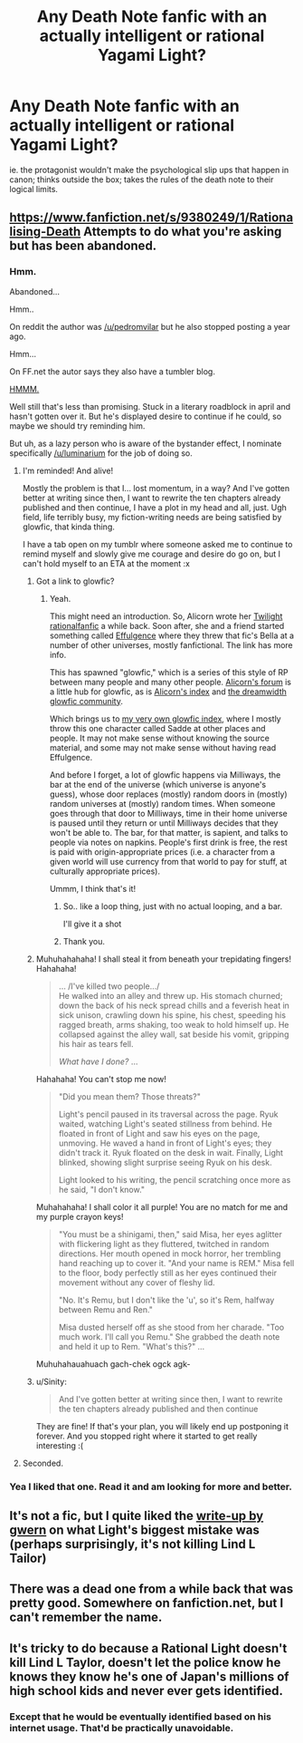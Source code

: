 #+TITLE: Any Death Note fanfic with an actually intelligent or rational Yagami Light?

* Any Death Note fanfic with an actually intelligent or rational Yagami Light?
:PROPERTIES:
:Author: luminarium
:Score: 23
:DateUnix: 1456626781.0
:DateShort: 2016-Feb-28
:END:
ie. the protagonist wouldn't make the psychological slip ups that happen in canon; thinks outside the box; takes the rules of the death note to their logical limits.


** [[https://www.fanfiction.net/s/9380249/1/Rationalising-Death]] Attempts to do what you're asking but has been abandoned.
:PROPERTIES:
:Author: HereticalRants
:Score: 15
:DateUnix: 1456628621.0
:DateShort: 2016-Feb-28
:END:

*** Hmm.

Abandoned...

Hmm..

On reddit the author was [[/u/pedromvilar]] but he also stopped posting a year ago.

Hmm...

On FF.net the autor says they also have a tumbler blog.

[[http://scientiststhesis.tumblr.com/tagged/rationalising-death][HMMM.]]

Well still that's less than promising. Stuck in a literary roadblock in april and hasn't gotten over it. But he's displayed desire to continue if he could, so maybe we should try reminding him.

But uh, as a lazy person who is aware of the bystander effect, I nominate specifically [[/u/luminarium]] for the job of doing so.
:PROPERTIES:
:Author: gabbalis
:Score: 19
:DateUnix: 1456632212.0
:DateShort: 2016-Feb-28
:END:

**** I'm reminded! And alive!

Mostly the problem is that I... lost momentum, in a way? And I've gotten better at writing since then, I want to rewrite the ten chapters already published and then continue, I have a plot in my head and all, just. Ugh field, life terribly busy, my fiction-writing needs are being satisfied by glowfic, that kinda thing.

I have a tab open on my tumblr where someone asked me to continue to remind myself and slowly give me courage and desire do go on, but I can't hold myself to an ETA at the moment :x
:PROPERTIES:
:Score: 19
:DateUnix: 1456667714.0
:DateShort: 2016-Feb-28
:END:

***** Got a link to glowfic?
:PROPERTIES:
:Author: FuguofAnotherWorld
:Score: 2
:DateUnix: 1456669703.0
:DateShort: 2016-Feb-28
:END:

****** Yeah.

This might need an introduction. So, Alicorn wrote her [[http://luminous.elcenia.com/][Twilight rationalfanfic]] a while back. Soon after, she and a friend started something called [[http://belltower.dreamwidth.org/8579.html][Effulgence]] where they threw that fic's Bella at a number of other universes, mostly fanfictional. The link has more info.

This has spawned "glowfic," which is a series of this style of RP between many people and many other people. [[http://alicorn.elcenia.com/board/index.php][Alicorn's forum]] is a little hub for glowfic, as is [[http://alicornutopia.dreamwidth.org/][Alicorn's index]] and [[http://glowfic.dreamwidth.org/][the dreamwidth glowfic community]].

Which brings us to [[http://peterverse.dreamwidth.org/][my very own glowfic index]], where I mostly throw this one character called Sadde at other places and people. It may not make sense without knowing the source material, and some may not make sense without having read Effulgence.

And before I forget, a lot of glowfic happens via Milliways, the bar at the end of the universe (which universe is anyone's guess), whose door replaces (mostly) random doors in (mostly) random universes at (mostly) random times. When someone goes through that door to Milliways, time in their home universe is paused until they return or until Milliways decides that they won't be able to. The bar, for that matter, is sapient, and talks to people via notes on napkins. People's first drink is free, the rest is paid with origin-appropriate prices (i.e. a character from a given world will use currency from that world to pay for stuff, at culturally appropriate prices).

Ummm, I think that's it!
:PROPERTIES:
:Score: 8
:DateUnix: 1456671105.0
:DateShort: 2016-Feb-28
:END:

******* So.. like a loop thing, just with no actual looping, and a bar.

I'll give it a shot
:PROPERTIES:
:Author: NemkeKira
:Score: 6
:DateUnix: 1456673142.0
:DateShort: 2016-Feb-28
:END:


******* Thank you.
:PROPERTIES:
:Author: FuguofAnotherWorld
:Score: 1
:DateUnix: 1456672276.0
:DateShort: 2016-Feb-28
:END:


***** Muhuhahahaha! I shall steal it from beneath your trepidating fingers! Hahahaha!

#+begin_quote
  ... /I've killed two people.../\\
  He walked into an alley and threw up. His stomach churned; down the back of his neck spread chills and a feverish heat in sick unison, crawling down his spine, his chest, speeding his ragged breath, arms shaking, too weak to hold himself up. He collapsed against the alley wall, sat beside his vomit, gripping his hair as tears fell.

  /What have I done?/ ...
#+end_quote

Hahahaha! You can't stop me now!

#+begin_quote
  "Did you mean them? Those threats?"

  Light's pencil paused in its traversal across the page. Ryuk waited, watching Light's seated stillness from behind. He floated in front of Light and saw his eyes on the page, unmoving. He waved a hand in front of Light's eyes; they didn't track it. Ryuk floated on the desk in wait. Finally, Light blinked, showing slight surprise seeing Ryuk on his desk.

  Light looked to his writing, the pencil scratching once more as he said, "I don't know."
#+end_quote

Muhahahaha! I shall color it all purple! You are no match for me and my purple crayon keys!

#+begin_quote
  "You must be a shinigami, then," said Misa, her eyes aglitter with flickering light as they fluttered, twitched in random directions. Her mouth opened in mock horror, her trembling hand reaching up to cover it. "And your name is REM." Misa fell to the floor, body perfectly still as her eyes continued their movement without any cover of fleshy lid.

  "No. It's Remu, but I don't like the 'u', so it's Rem, halfway between Remu and Ren."

  Misa dusted herself off as she stood from her charade. "Too much work. I'll call you Remu." She grabbed the death note and held it up to Rem. "What's this?" ...
#+end_quote

Muhuhahauahuach gach-chek ogck agk-
:PROPERTIES:
:Author: TennisMaster2
:Score: 1
:DateUnix: 1456684610.0
:DateShort: 2016-Feb-28
:END:


***** u/Sinity:
#+begin_quote
  And I've gotten better at writing since then, I want to rewrite the ten chapters already published and then continue
#+end_quote

They are fine! If that's your plan, you will likely end up postponing it forever. And you stopped right where it started to get really interesting :(
:PROPERTIES:
:Author: Sinity
:Score: 1
:DateUnix: 1458155319.0
:DateShort: 2016-Mar-16
:END:


**** Seconded.
:PROPERTIES:
:Author: traverseda
:Score: 6
:DateUnix: 1456646693.0
:DateShort: 2016-Feb-28
:END:


*** Yea I liked that one. Read it and am looking for more and better.
:PROPERTIES:
:Author: luminarium
:Score: 5
:DateUnix: 1456628881.0
:DateShort: 2016-Feb-28
:END:


** It's not a fic, but I quite liked the [[http://www.gwern.net/Death%20Note%20Anonymity][write-up by gwern]] on what Light's biggest mistake was (perhaps surprisingly, it's not killing Lind L Tailor)
:PROPERTIES:
:Author: duffmancd
:Score: 4
:DateUnix: 1456734250.0
:DateShort: 2016-Feb-29
:END:


** There was a dead one from a while back that was pretty good. Somewhere on fanfiction.net, but I can't remember the name.
:PROPERTIES:
:Author: Frommerman
:Score: 1
:DateUnix: 1456628566.0
:DateShort: 2016-Feb-28
:END:


** It's tricky to do because a Rational Light doesn't kill Lind L Taylor, doesn't let the police know he knows they know he's one of Japan's millions of high school kids and never ever gets identified.
:PROPERTIES:
:Author: TheKingleMingle
:Score: 1
:DateUnix: 1457050745.0
:DateShort: 2016-Mar-04
:END:

*** Except that he would be eventually identified based on his internet usage. That'd be practically unavoidable.
:PROPERTIES:
:Author: Sinity
:Score: 1
:DateUnix: 1458155187.0
:DateShort: 2016-Mar-16
:END:
